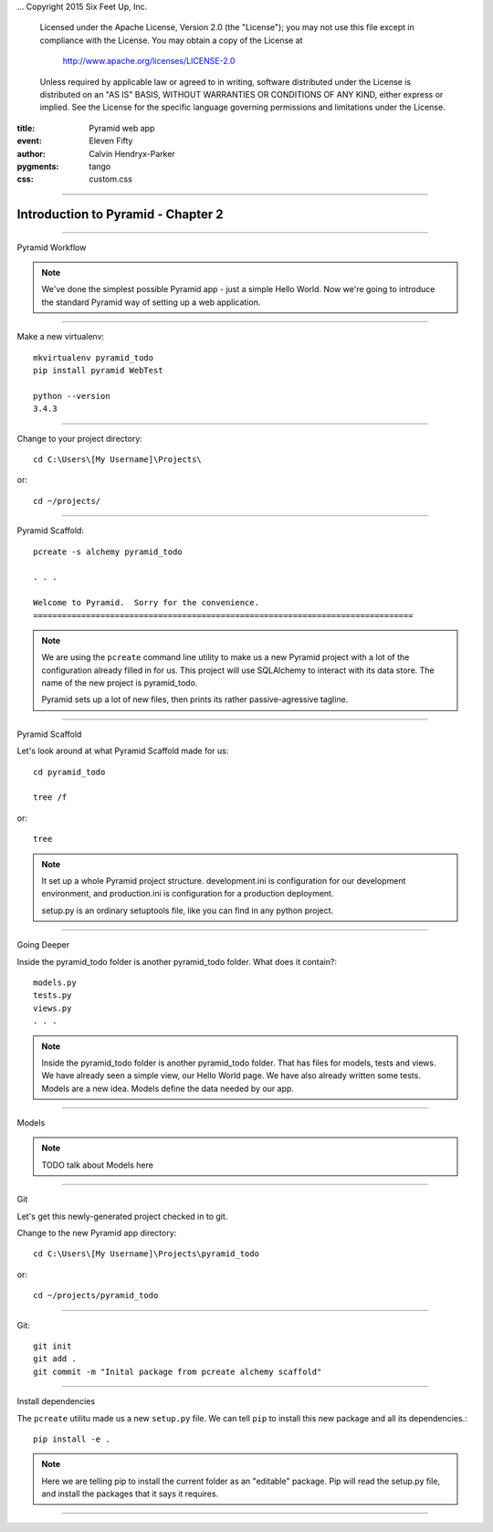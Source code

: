 .. -*- coding: utf-8 -*-
...  Copyright 2015 Six Feet Up, Inc.

     Licensed under the Apache License, Version 2.0 (the "License");
     you may not use this file except in compliance with the License.
     You may obtain a copy of the License at

         http://www.apache.org/licenses/LICENSE-2.0

     Unless required by applicable law or agreed to in writing, software
     distributed under the License is distributed on an "AS IS" BASIS,
     WITHOUT WARRANTIES OR CONDITIONS OF ANY KIND, either express or implied.
     See the License for the specific language governing permissions and
     limitations under the License.

:title: Pyramid web app
:event: Eleven Fifty
:author: Calvin Hendryx-Parker
:pygments: tango
:css: custom.css

.. |space| unicode:: 0xA0 .. non-breaking space
.. |br| raw:: html
    <br />

----

Introduction to Pyramid - Chapter 2
===============================================

----

Pyramid Workflow

.. note::

    We've done the simplest possible Pyramid app - just a simple Hello World. Now we're going to introduce the standard Pyramid way of setting up a web application.

----


Make a new virtualenv::

    mkvirtualenv pyramid_todo    
    pip install pyramid WebTest

    python --version
    3.4.3

----


Change to your project directory::

    cd C:\Users\[My Username]\Projects\

or::

    cd ~/projects/


----

Pyramid Scaffold::

    pcreate -s alchemy pyramid_todo

    . . . 

    Welcome to Pyramid.  Sorry for the convenience.
    ===============================================================================
.. note::

    We are using the ``pcreate`` command line utility to make us a new Pyramid project with a lot of the configuration already filled in for us. This project will use SQLAlchemy to interact with its data store. The name of the new project is pyramid_todo.

    Pyramid sets up a lot of new files, then prints its rather passive-agressive tagline.

----

Pyramid Scaffold

Let's look around at what Pyramid Scaffold made for us::

    cd pyramid_todo

    tree /f

or::
    
    tree

.. note::

    It set up a whole Pyramid project structure. development.ini is configuration for our development environment, and production.ini is configuration for a production deployment.

    setup.py is an ordinary setuptools file, like you can find in any python project.
----

Going Deeper

Inside the pyramid_todo folder is another pyramid_todo folder. What does it contain?::

    models.py
    tests.py
    views.py
    . . .

.. note::

    Inside the pyramid_todo folder is another pyramid_todo folder. That has files for models, tests and views. We have already seen a simple view, our Hello World page. We have also already written some tests. Models are a new idea. Models define the data needed by our app.

----

Models

.. note::

    TODO talk about Models here

----

Git

Let's get this newly-generated project checked in to git.
    
Change to the new Pyramid app directory::

    cd C:\Users\[My Username]\Projects\pyramid_todo

or::

    cd ~/projects/pyramid_todo

----

Git::

    git init
    git add .
    git commit -m "Inital package from pcreate alchemy scaffold"


----

Install dependencies

The ``pcreate`` utilitu made us a new ``setup.py`` file. We can tell ``pip`` to install this new package and all its dependencies.::

    pip install -e .

.. note::

    Here we are telling pip to install the current folder as an "editable" package. Pip will read the setup.py file, and install the packages that it says it requires.

----






